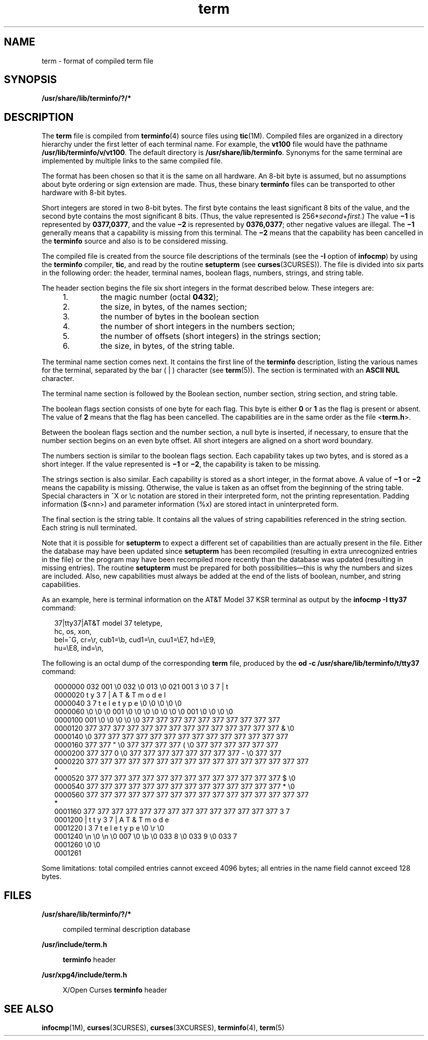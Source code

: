 '\" te
.\" Copyright 1989 AT&T  Copyright (c) 1996, Sun Microsystems, Inc.  All Rights Reserved
.\" Copyright (c) 2012-2013, J. Schilling
.\" Copyright (c) 2013, Andreas Roehler
.\" CDDL HEADER START
.\"
.\" The contents of this file are subject to the terms of the
.\" Common Development and Distribution License ("CDDL"), version 1.0.
.\" You may only use this file in accordance with the terms of version
.\" 1.0 of the CDDL.
.\"
.\" A full copy of the text of the CDDL should have accompanied this
.\" source.  A copy of the CDDL is also available via the Internet at
.\" http://www.opensource.org/licenses/cddl1.txt
.\"
.\" When distributing Covered Code, include this CDDL HEADER in each
.\" file and include the License file at usr/src/OPENSOLARIS.LICENSE.
.\" If applicable, add the following below this CDDL HEADER, with the
.\" fields enclosed by brackets "[]" replaced with your own identifying
.\" information: Portions Copyright [yyyy] [name of copyright owner]
.\"
.\" CDDL HEADER END
.TH term 4 "3 Jul 1996" "SunOS 5.11" "File Formats"
.SH NAME
term \- format of compiled term file
.SH SYNOPSIS
.LP
.nf
\fB/usr/share/lib/terminfo/?/*\fR
.fi

.SH DESCRIPTION
.sp
.LP
The
.B term
file is compiled from
.BR terminfo (4)
source files using
.BR tic (1M).
Compiled files are organized in a directory hierarchy under
the first letter of each terminal name. For example, the
.B vt100
file
would have the pathname
.BR /usr/lib/terminfo/v/vt100 .
The default
directory is
.BR /usr/share/lib/terminfo .
Synonyms for the same terminal
are implemented by multiple links to the same compiled file.
.sp
.LP
The format has been chosen so that it is the same on all hardware. An 8-bit
byte is assumed, but no assumptions about byte ordering or sign extension
are made. Thus, these binary
.B terminfo
files can be transported to
other hardware with 8-bit bytes.
.sp
.LP
Short integers are stored in two 8-bit bytes. The first byte contains the
least significant 8 bits of the value, and the second byte contains the most
significant 8 bits. (Thus, the value represented is
.RI 256* second + first .)
The value
.B \(mi1
is represented by
.BR 0377,0377 ,
and the value
.B \(mi2
is represented by
.BR 0376,0377 ;
other negative values are illegal. The
.B
\(mi1
generally means that a capability is missing from this terminal. The
.B
\(mi2 \c
means that the capability has been cancelled in the
.B terminfo
source and also is to be considered missing.
.sp
.LP
The compiled file is created from the source file descriptions of the
terminals (see the
.B -I
option of
.BR infocmp )
by using the
.B terminfo
compiler,
.BR tic ,
and read by the routine
.BR setupterm
(see
.BR curses (3CURSES)).
The file is divided into six parts in the
following order: the header, terminal names, boolean flags, numbers,
strings, and string table.
.sp
.LP
The header section begins the file six short integers in the format
described below. These integers are:
.RS +4
.TP
1.
the magic number  (octal
.BR 0432 );
.RE
.RS +4
.TP
2.
the size, in bytes, of the names section;
.RE
.RS +4
.TP
3.
the number of bytes in the boolean section
.RE
.RS +4
.TP
4.
the number of short integers in the numbers section;
.RE
.RS +4
.TP
5.
the number of offsets (short integers) in the strings section;
.RE
.RS +4
.TP
6.
the size, in bytes, of the string table.
.RE
.sp
.LP
The terminal name section comes next. It contains the first line of the
.B terminfo
description, listing the various names for the terminal,
separated by the bar ( | ) character (see
.BR term (5)).
The section is
terminated with an
.B "ASCII NUL"
character.
.sp
.LP
The terminal name section is followed by the Boolean section, number
section, string section, and string table.
.sp
.LP
The boolean flags section consists of one byte for each flag. This byte is
either
.B 0
or
.B 1
as the flag is present or absent. The value of
.B 2
means that the flag has been cancelled. The capabilities are in the
same order as the file
.RB < term.h >.
.sp
.LP
Between the boolean flags section and the number section, a null byte is
inserted, if necessary, to ensure that the number section begins on an even
byte offset. All short integers are aligned on a short word boundary.
.sp
.LP
The numbers section is similar to the boolean flags section. Each
capability takes up two bytes, and is stored as a short integer. If the
.RB "value represented is " \(mi1 " or " \(mi2 ,
the capability is taken to
be missing.
.sp
.LP
The strings section is also similar. Each capability is stored as a short
.RB "integer, in the format above. A value of " \(mi1 " or " \(mi2
means
the capability is missing. Otherwise, the value is taken as an offset from
the beginning of the string table. Special characters in ^X or \ec notation
are stored in their interpreted form, not the printing representation.
Padding information ($<nn>) and parameter information (%x) are stored intact
in uninterpreted form.
.sp
.LP
The final section is the string table. It contains all the values of string
capabilities referenced in the string section. Each string is null
terminated.
.sp
.LP
Note that it is possible for
.B setupterm
to expect a different set of
capabilities than are actually present in the file. Either the database may
have been updated since
.B setupterm
has been recompiled (resulting in
extra unrecognized entries in the file) or the program may have been
recompiled more recently than the database was updated (resulting in missing
entries). The routine
.B setupterm
must be prepared for both
possibilities\(emthis is why the numbers and sizes are included. Also, new
capabilities must always be added at the end of the lists of boolean,
number, and string capabilities.
.sp
.LP
As an example, here is terminal information on the AT&T Model 37 KSR
terminal as output by the \fBinfocmp
.B "-I tty37"
command:
.sp
.in +2
.nf
37|tty37|AT&T model 37 teletype,
  hc, os, xon,
  bel=^G, cr=\er, cub1=\eb, cud1=\en, cuu1=\eE7, hd=\eE9,
  hu=\eE8, ind=\en,
.fi
.in -2
.sp

.sp
.LP
The following is an octal dump of the corresponding
.B term
file,
produced by the
.B "od -c /usr/share/lib/terminfo/t/tty37"
command:
.sp
.in +2
.nf
0000000   032 001      \e0 032  \e0 013  \e0 021 001   3  \e0   3   7   |   t
0000020     t   y   3   7   |   A   T   &   T       m   o   d   e   l
0000040     3   7       t   e   l   e   t   y   p   e  \e0  \e0  \e0  \e0  \e0
0000060    \e0  \e0  \e0 001  \e0  \e0  \e0  \e0  \e0  \e0  \e0 001  \e0  \e0  \e0  \e0
0000100   001  \e0  \e0  \e0  \e0  \e0 377 377 377 377 377 377 377 377 377 377
0000120   377 377 377 377 377 377 377 377 377 377 377 377 377 377   &  \e0
0000140        \e0 377 377 377 377 377 377 377 377 377 377 377 377 377 377
0000160   377 377   "  \e0 377 377 377 377   (  \e0 377 377 377 377 377 377
0000200   377 377   0  \e0 377 377 377 377 377 377 377 377   -  \e0 377 377
0000220   377 377 377 377 377 377 377 377 377 377 377 377 377 377 377 377
     *
0000520   377 377 377 377 377 377 377 377 377 377 377 377 377 377   $  \e0
0000540   377 377 377 377 377 377 377 377 377 377 377 377 377 377   *  \e0
0000560   377 377 377 377 377 377 377 377 377 377 377 377 377 377 377 377
     *
0001160   377 377 377 377 377 377 377 377 377 377 377 377 377 377   3   7
0001200     |   t   t   y   3   7   |   A   T   &   T       m   o   d   e
0001220     l       3   7       t   e   l   e   t   y   p   e  \e0  \er  \e0
0001240    \en  \e0  \en  \e0 007  \e0  \eb  \e0 033   8  \e0 033   9  \e0 033   7
0001260    \e0  \e0
0001261
.fi
.in -2
.sp

.sp
.LP
Some limitations: total compiled entries cannot exceed 4096 bytes; all
entries in the name field cannot exceed 128 bytes.
.SH FILES
.sp
.ne 2
.mk
.na
.B /usr/share/lib/terminfo/?/*
.ad
.sp .6
.RS 4n
compiled terminal description database
.RE

.sp
.ne 2
.mk
.na
.B /usr/include/term.h
.ad
.sp .6
.RS 4n
.B terminfo
header
.RE

.sp
.ne 2
.mk
.na
.B /usr/xpg4/include/term.h
.ad
.sp .6
.RS 4n
X/Open Curses
.B terminfo
header
.RE

.SH SEE ALSO
.sp
.LP
.BR infocmp (1M),
.BR curses (3CURSES),
.BR curses (3XCURSES),
.BR terminfo (4),
.BR term (5)
